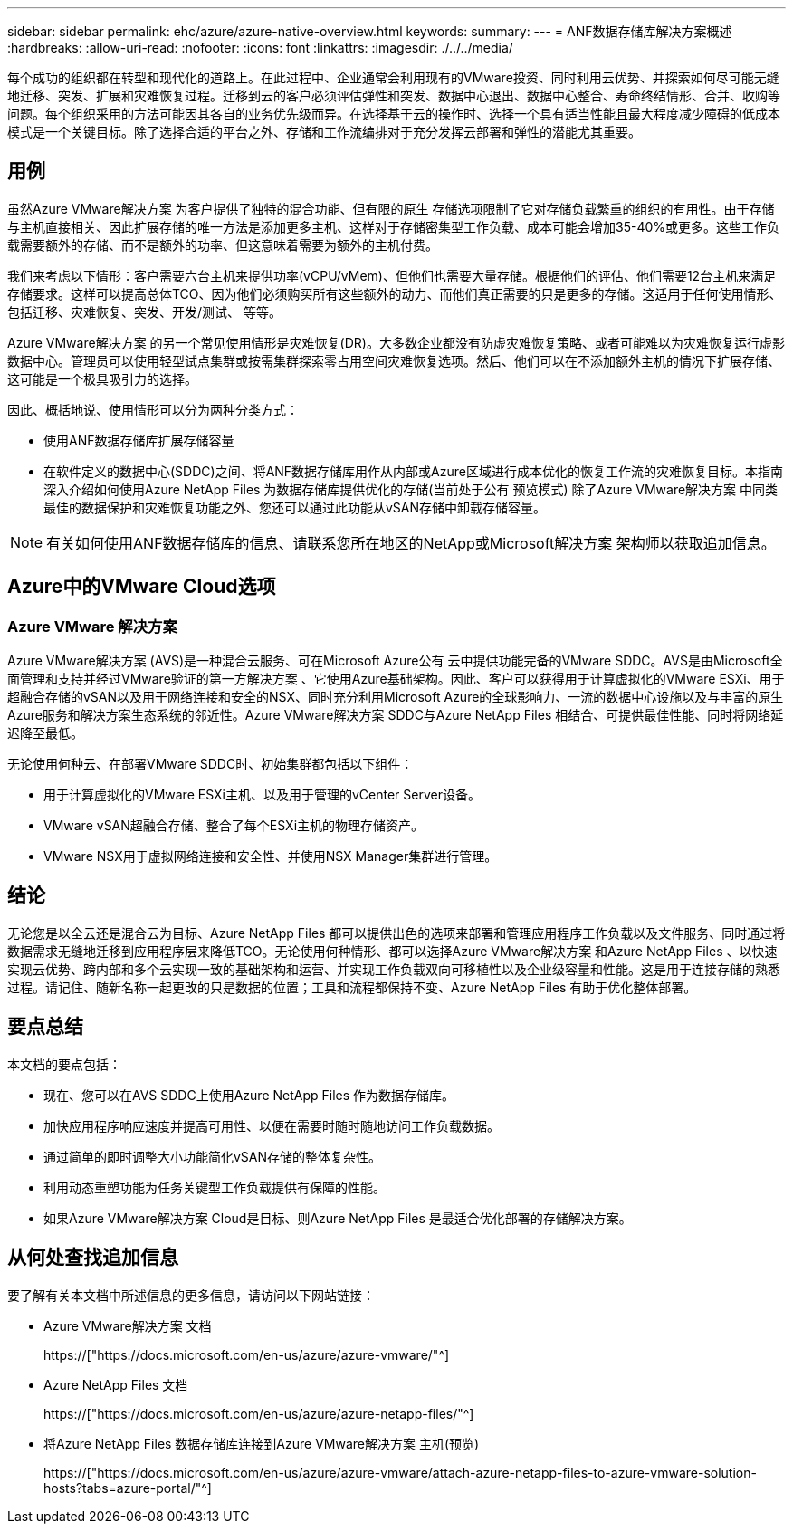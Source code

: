 ---
sidebar: sidebar 
permalink: ehc/azure/azure-native-overview.html 
keywords:  
summary:  
---
= ANF数据存储库解决方案概述
:hardbreaks:
:allow-uri-read: 
:nofooter: 
:icons: font
:linkattrs: 
:imagesdir: ./../../media/


[role="lead"]
每个成功的组织都在转型和现代化的道路上。在此过程中、企业通常会利用现有的VMware投资、同时利用云优势、并探索如何尽可能无缝地迁移、突发、扩展和灾难恢复过程。迁移到云的客户必须评估弹性和突发、数据中心退出、数据中心整合、寿命终结情形、合并、收购等问题。每个组织采用的方法可能因其各自的业务优先级而异。在选择基于云的操作时、选择一个具有适当性能且最大程度减少障碍的低成本模式是一个关键目标。除了选择合适的平台之外、存储和工作流编排对于充分发挥云部署和弹性的潜能尤其重要。



== 用例

虽然Azure VMware解决方案 为客户提供了独特的混合功能、但有限的原生 存储选项限制了它对存储负载繁重的组织的有用性。由于存储与主机直接相关、因此扩展存储的唯一方法是添加更多主机、这样对于存储密集型工作负载、成本可能会增加35-40%或更多。这些工作负载需要额外的存储、而不是额外的功率、但这意味着需要为额外的主机付费。

我们来考虑以下情形：客户需要六台主机来提供功率(vCPU/vMem)、但他们也需要大量存储。根据他们的评估、他们需要12台主机来满足存储要求。这样可以提高总体TCO、因为他们必须购买所有这些额外的动力、而他们真正需要的只是更多的存储。这适用于任何使用情形、包括迁移、灾难恢复、突发、开发/测试、 等等。

Azure VMware解决方案 的另一个常见使用情形是灾难恢复(DR)。大多数企业都没有防虚灾难恢复策略、或者可能难以为灾难恢复运行虚影数据中心。管理员可以使用轻型试点集群或按需集群探索零占用空间灾难恢复选项。然后、他们可以在不添加额外主机的情况下扩展存储、这可能是一个极具吸引力的选择。

因此、概括地说、使用情形可以分为两种分类方式：

* 使用ANF数据存储库扩展存储容量
* 在软件定义的数据中心(SDDC)之间、将ANF数据存储库用作从内部或Azure区域进行成本优化的恢复工作流的灾难恢复目标。本指南深入介绍如何使用Azure NetApp Files 为数据存储库提供优化的存储(当前处于公有 预览模式) 除了Azure VMware解决方案 中同类最佳的数据保护和灾难恢复功能之外、您还可以通过此功能从vSAN存储中卸载存储容量。



NOTE: 有关如何使用ANF数据存储库的信息、请联系您所在地区的NetApp或Microsoft解决方案 架构师以获取追加信息。



== Azure中的VMware Cloud选项



=== Azure VMware 解决方案

Azure VMware解决方案 (AVS)是一种混合云服务、可在Microsoft Azure公有 云中提供功能完备的VMware SDDC。AVS是由Microsoft全面管理和支持并经过VMware验证的第一方解决方案 、它使用Azure基础架构。因此、客户可以获得用于计算虚拟化的VMware ESXi、用于超融合存储的vSAN以及用于网络连接和安全的NSX、同时充分利用Microsoft Azure的全球影响力、一流的数据中心设施以及与丰富的原生 Azure服务和解决方案生态系统的邻近性。Azure VMware解决方案 SDDC与Azure NetApp Files 相结合、可提供最佳性能、同时将网络延迟降至最低。

无论使用何种云、在部署VMware SDDC时、初始集群都包括以下组件：

* 用于计算虚拟化的VMware ESXi主机、以及用于管理的vCenter Server设备。
* VMware vSAN超融合存储、整合了每个ESXi主机的物理存储资产。
* VMware NSX用于虚拟网络连接和安全性、并使用NSX Manager集群进行管理。




== 结论

无论您是以全云还是混合云为目标、Azure NetApp Files 都可以提供出色的选项来部署和管理应用程序工作负载以及文件服务、同时通过将数据需求无缝地迁移到应用程序层来降低TCO。无论使用何种情形、都可以选择Azure VMware解决方案 和Azure NetApp Files 、以快速实现云优势、跨内部和多个云实现一致的基础架构和运营、并实现工作负载双向可移植性以及企业级容量和性能。这是用于连接存储的熟悉过程。请记住、随新名称一起更改的只是数据的位置；工具和流程都保持不变、Azure NetApp Files 有助于优化整体部署。



== 要点总结

本文档的要点包括：

* 现在、您可以在AVS SDDC上使用Azure NetApp Files 作为数据存储库。
* 加快应用程序响应速度并提高可用性、以便在需要时随时随地访问工作负载数据。
* 通过简单的即时调整大小功能简化vSAN存储的整体复杂性。
* 利用动态重塑功能为任务关键型工作负载提供有保障的性能。
* 如果Azure VMware解决方案 Cloud是目标、则Azure NetApp Files 是最适合优化部署的存储解决方案。




== 从何处查找追加信息

要了解有关本文档中所述信息的更多信息，请访问以下网站链接：

* Azure VMware解决方案 文档
+
https://["https://docs.microsoft.com/en-us/azure/azure-vmware/"^]

* Azure NetApp Files 文档
+
https://["https://docs.microsoft.com/en-us/azure/azure-netapp-files/"^]

* 将Azure NetApp Files 数据存储库连接到Azure VMware解决方案 主机(预览)
+
https://["https://docs.microsoft.com/en-us/azure/azure-vmware/attach-azure-netapp-files-to-azure-vmware-solution-hosts?tabs=azure-portal/"^]


